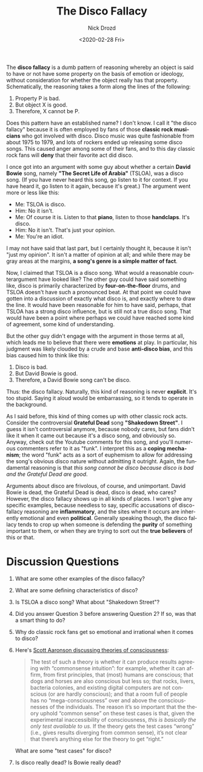 #+options: ':nil *:t -:t ::t <:t H:3 \n:nil ^:t arch:headline
#+options: author:t broken-links:nil c:nil creator:nil
#+options: d:(not "LOGBOOK") date:t e:t email:nil f:t inline:t num:t
#+options: p:nil pri:nil prop:nil stat:t tags:t tasks:t tex:t
#+options: timestamp:t title:t toc:nil todo:t |:t
#+title: The Disco Fallacy
#+date: <2020-02-28 Fri>
#+author: Nick Drozd
#+email: nicholasdrozd@gmail.com
#+language: en
#+select_tags: export
#+exclude_tags: noexport
#+creator: Emacs 28.0.50 (Org mode 9.3)
#+jekyll_layout: post
#+jekyll_categories:
#+jekyll_tags:

The *disco fallacy* is a dumb pattern of reasoning whereby an object is said to have or not have some property on the basis of emotion or ideology, without consideration for whether the object really has that property. Schematically, the reasoning takes a form along the lines of the following:

1. Property P is bad.
2. But object X is good.
3. Therefore, X cannot be P.

Does this pattern have an established name? I don't know. I call it "the disco fallacy" because it is often employed by fans of those *classic rock musicians* who got involved with disco. Disco music was quite fashionable from about 1975 to 1979, and lots of rockers ended up releasing some disco songs. This caused anger among some of their fans, and to this day classic rock fans will *deny* that their favorite act did disco.

I once got into an argument with some guy about whether a certain *David Bowie* song, namely *"The Secret Life of Arabia"* (TSLOA), was a disco song. (If you have never heard this song, go listen to it for context. If you have heard it, go listen to it again, because it's great.) The argument went more or less like this:

- Me: TSLOA is disco.
- Him: No it isn't.
- Me: Of course it is. Listen to that *piano*, listen to those *handclaps*. It's disco.
- Him: No it isn't. That's just your opinion.
- Me: You're an idiot.

I may not have said that last part, but I certainly thought it, because it isn't "just my opinion". It isn't a matter of opinion at all; and while there may be gray areas at the margins, *a song's genre is a simple matter of fact*.

Now, I claimed that TSLOA is a disco song. What would a reasonable counterargument have looked like? The other guy could have said something like, disco is primarily characterized by *four-on-the-floor* drums, and TSLOA doesn't have such a pronounced beat. At that point we could have gotten into a discussion of exactly what disco is, and exactly where to draw the line. It would have been reasonable for him to have said, perhaps, that TSLOA has a strong disco influence, but is still not a true disco song. That would have been a point where perhaps we could have reached some kind of agreement, some kind of understanding.

 But the other guy didn't engage with the argument in those terms at all, which leads me to believe that there were *emotions* at play. In particular, his judgment was likely clouded by a crude and base *anti-disco bias*, and this bias caused him to think like this:

1. Disco is bad.
2. But David Bowie is good.
3. Therefore, a David Bowie song can't be disco.

Thus: the disco fallacy. Naturally, this kind of reasoning is never *explicit*. It's too stupid. Saying it aloud would be embarrassing, so it tends to operate in the background.

As I said before, this kind of thing comes up with other classic rock acts. Consider the controversial *Grateful Dead* song *"Shakedown Street"*. I guess it isn't controversial anymore, because nobody cares, but fans didn't like it when it came out because it's a disco song, and obviously so. Anyway, check out the Youtube comments for this song, and you'll numerous commenters refer to it as "funk". I interpret this as a *coping mechanism*; the word "funk" acts as a sort of euphemism to allow for addressing the song's obvious disco nature without admitting it outright. Again, the fundamental reasoning is that /this song cannot be disco because disco is bad and the Grateful Dead are good/.

Arguments about disco are frivolous, of course, and unimportant. David Bowie is dead, the Grateful Dead is dead, disco is dead, who cares? However, the disco fallacy shows up in all kinds of places. I won't give any specific examples, because needless to say, specific accusations of disco-fallacy reasoning are *inflammatory*, and the sites where it occurs are inherently emotional and even *political*. Generally speaking though, the disco fallacy tends to crop up when someone is defending the *purity* of something important to them, or when they are trying to sort out the *true believers* of this or that.

* Discussion Questions

1. What are some other examples of the disco fallacy?
2. What are some defining characteristics of disco?
3. Is TSLOA a disco song? What about "Shakedown Street"?
4. Did you answer Question 3 before answering Question 2? If so, was that a smart thing to do?
5. Why do classic rock fans get so emotional and irrational when it comes to disco?
6. Here's [[https://www.scottaaronson.com/blog/?p=1799][Scott Aaronson discussing theories of consciousness]]:
   #+begin_quote
   The test of such a theory is whether it can produce results agreeing with “commonsense intuition”: for example, whether it can affirm, from first principles, that (most) humans are conscious; that dogs and horses are also conscious but less so; that rocks, livers, bacteria colonies, and existing digital computers are not conscious (or are hardly conscious); and that a room full of people has no “mega-consciousness” over and above the consciousnesses of the individuals. The reason it’s so important that the theory uphold “common sense” on these test cases is that, given the experimental inaccessibility of consciousness, /this is basically the only test available to us./ If the theory gets the test cases “wrong” (i.e., gives results diverging from common sense), it’s not clear that there’s anything else for the theory to get “right.”
   #+end_quote
   What are some "test cases" for disco?
7. Is disco really dead? Is Bowie really dead?
